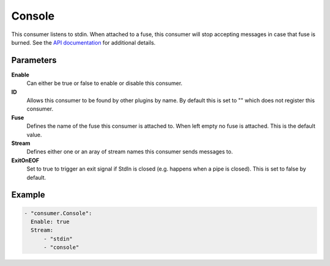 Console
=======

This consumer listens to stdin.
When attached to a fuse, this consumer will stop accepting messages in case that fuse is burned.
See the `API documentation <http://gollum.readthedocs.org/en/latest/consumers/console.html>`_ for additional details.

Parameters
----------

**Enable**
  Can either be true or false to enable or disable this consumer.
**ID**
  Allows this consumer to be found by other plugins by name.
  By default this is set to "" which does not register this consumer.
**Fuse**
  Defines the name of the fuse this consumer is attached to.
  When left empty no fuse is attached. This is the default value.
**Stream**
  Defines either one or an aray of stream names this consumer sends messages to.
**ExitOnEOF**
  Set to true to trigger an exit signal if StdIn is closed (e.g. happens when a pipe is closed).
  This is set to false by default.

Example
-------

.. code-block:: yaml

  - "consumer.Console":
    Enable: true
    Stream:
        - "stdin"
        - "console"
